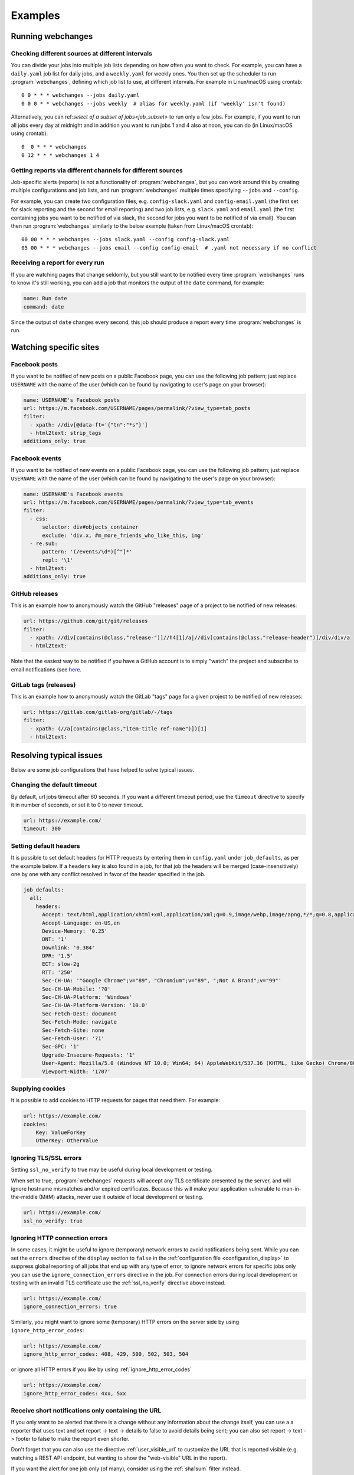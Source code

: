 .. _examples:

===================
Examples
===================

Running webchanges
------------------

Checking different sources at different intervals
^^^^^^^^^^^^^^^^^^^^^^^^^^^^^^^^^^^^^^^^^^^^^^^^^
You can divide your jobs into multiple job lists depending on how often you want to check. For example, you can have
a ``daily.yaml`` job list for daily jobs, and a ``weekly.yaml`` for weekly ones. You then set up the scheduler to
run :program:`webchanges`, defining which job list to use, at different intervals. For example in Linux/macOS using
crontab::

  0 0 * * * webchanges --jobs daily.yaml
  0 0 0 * * webchanges --jobs weekly  # alias for weekly.yaml (if 'weekly' isn't found)


Alternatively, you can ref:`select of a subset of jobs<job_subset>` to run only a few jobs. For example, if you want
to run all jobs every day at midnight and in addition you want to run jobs 1 and 4 also at noon, you can do (in
Linux/macOS using crontab)::

  0  0 * * * webchanges
  0 12 * * * webchanges 1 4


Getting reports via different channels for different sources
^^^^^^^^^^^^^^^^^^^^^^^^^^^^^^^^^^^^^^^^^^^^^^^^^^^^^^^^^^^^
Job-specific alerts (reports) is not a functionality of :program:`webchanges`, but you can work around this by creating
multiple configurations and job lists, and run :program:`webchanges` multiple times specifying ``--jobs`` and
``--config``.

For example, you can create two configuration files, e.g. ``config-slack.yaml`` and ``config-email.yaml`` (the
first set for slack reporting and the second for email reporting) and two job lists, e.g. ``slack.yaml`` and
``email.yaml`` (the first containing jobs you want to be notified of via slack, the second for jobs you want to be
notified of via email). You can then run :program:`webchanges` similarly to the below example (taken from Linux/macOS
crontab)::

  00 00 * * * webchanges --jobs slack.yaml --config config-slack.yaml
  05 00 * * * webchanges --jobs email --config config-email  # .yaml not necessary if no conflict


.. _always_report:

Receiving a report for every run
^^^^^^^^^^^^^^^^^^^^^^^^^^^^^^^^
If you are watching pages that change seldomly, but you still want to be notified every time :program:`webchanges`
runs to know it's still working, you can add a job that monitors the output of the ``date`` command, for example:

.. code-block:: yaml

   name: Run date
   command: date

Since the output of ``date`` changes every second, this job should produce a report every time :program:`webchanges` is
run.


.. _resolving_issues:

.. _watching_sites:

Watching specific sites
-----------------------

.. _facebook_posts:

Facebook posts
^^^^^^^^^^^^^^
If you want to be notified of new posts on a public Facebook page, you can use the following job pattern; just replace
``USERNAME`` with the name of the user (which can be found by navigating to user's page on your browser):

.. code-block:: yaml

   name: USERNAME's Facebook posts
   url: https://m.facebook.com/USERNAME/pages/permalink/?view_type=tab_posts
   filter:
     - xpath: //div[@data-ft='{"tn":"*s"}']
     - html2text: strip_tags
   additions_only: true


.. _facebook_events:

Facebook events
^^^^^^^^^^^^^^^
If you want to be notified of new events on a public Facebook page, you can use the following job pattern; just replace
``USERNAME`` with the name of the user (which can be found by navigating to the user's page on your browser):

.. code-block:: yaml

   name: USERNAME's Facebook events
   url: https://m.facebook.com/USERNAME/pages/permalink/?view_type=tab_events
   filter:
     - css:
         selector: div#objects_container
         exclude: 'div.x, #m_more_friends_who_like_this, img'
     - re.sub:
         pattern: '(/events/\d*)[^"]*'
         repl: '\1'
     - html2text:
   additions_only: true


.. _github:

GitHub releases
^^^^^^^^^^^^^^^
This is an example how to anonymously watch the GitHub "releases" page of a project to be notified of new releases:

.. code-block:: yaml

   url: https://github.com/git/git/releases
   filter:
     - xpath: //div[contains(@class,"release-")]//h4[1]/a|//div[contains(@class,"release-header")]/div/div/a
     - html2text:

Note that the easiest way to be notified if you have a GitHub account is to simply "watch" the project and subscribe
to email notifications (see `here
<https://docs.github.com/en/github/managing-subscriptions-and-notifications-on-github/managing-subscriptions-for
-activity-on-github/viewing-your-subscriptions>`__.


.. _gitlab:

GitLab tags (releases)
^^^^^^^^^^^^^^^^^^^^^^
This is an example how to anonymously watch the GitLab "tags" page for a given project to be notified of new releases:

.. code-block:: yaml

   url: https://gitlab.com/gitlab-org/gitlab/-/tags
   filter:
     - xpath: (//a[contains(@class,"item-title ref-name")])[1]
     - html2text:


.. _issues:

Resolving typical issues
-------------------------
Below are some job configurations that have helped to solve typical issues.


.. _timeout:

Changing the default timeout
^^^^^^^^^^^^^^^^^^^^^^^^^^^^
By default, url jobs timeout after 60 seconds. If you want a different timeout period, use the ``timeout`` directive to
specify it in number of seconds, or set it to 0 to never timeout.

.. code-block:: yaml

   url: https://example.com/
   timeout: 300


.. _headers:

Setting default headers
^^^^^^^^^^^^^^^^^^^^^^^
It is possible to set default headers for HTTP requests by entering them in ``config.yaml`` under ``job_defaults``, as
per the example below. If a ``headers`` key is also found in a job, for that job the headers will be merged
(case-insensitively) one by one with any conflict resolved in favor of the header specified in the job.

.. code-block:: yaml

   job_defaults:
     all:
       headers:
         Accept: text/html,application/xhtml+xml,application/xml;q=0.9,image/webp,image/apng,*/*;q=0.8,application/signed-exchange;v=b3;q=0.9
         Accept-Language: en-US,en
         Device-Memory: '0.25'
         DNT: '1'
         Downlink: '0.384'
         DPR: '1.5'
         ECT: slow-2g
         RTT: '250'
         Sec-CH-UA: '"Google Chrome";v="89", "Chromium";v="89", ";Not A Brand";v="99"'
         Sec-CH-UA-Mobile: '?0'
         Sec-CH-UA-Platform: 'Windows'
         Sec-CH-UA-Platform-Version: '10.0'
         Sec-Fetch-Dest: document
         Sec-Fetch-Mode: navigate
         Sec-Fetch-Site: none
         Sec-Fetch-User: '?1'
         Sec-GPC: '1'
         Upgrade-Insecure-Requests: '1'
         User-Agent: Mozilla/5.0 (Windows NT 10.0; Win64; 64) AppleWebKit/537.36 (KHTML, like Gecko) Chrome/88.0.4389.114 Safari/537.36
         Viewport-Width: '1707'


.. _cookies:

Supplying cookies
^^^^^^^^^^^^^^^^^
It is possible to add cookies to HTTP requests for pages that need them. For example:

.. code-block:: yaml

   url: https://example.com/
   cookies:
       Key: ValueForKey
       OtherKey: OtherValue


.. _ignoring_tls_ssl_errors:

Ignoring TLS/SSL errors
^^^^^^^^^^^^^^^^^^^^^^^
Setting ``ssl_no_verify`` to true may be useful during local development or testing.

When set to true, :program:`webchanges` requests will accept any TLS certificate presented by the server, and will
ignore hostname mismatches and/or expired certificates. Because this will make your application vulnerable to
man-in-the-middle (MitM) attacks, never use it outside of local development or testing.

.. code-block:: yaml

   url: https://example.com/
   ssl_no_verify: true


.. _ignoring_http_connection_errors:

Ignoring HTTP connection errors
^^^^^^^^^^^^^^^^^^^^^^^^^^^^^^^^
In some cases, it might be useful to ignore (temporary) network errors to avoid notifications being sent. While
you can set the ``errors`` directive of the ``display`` section to ``false`` in the :ref:`configuration file
<configuration_display>` to suppress global reporting of all jobs that end up with any type of error, to ignore
network errors for specific jobs only you can use the ``ignore_connection_errors`` directive in the job. For
connection errors during local development or testing with an invalid TLS certificate use the :ref:`ssl_no_verify`
directive above instead.

.. code-block:: yaml

   url: https://example.com/
   ignore_connection_errors: true

Similarly, you might want to ignore some (temporary) HTTP errors on the server side by using
``ignore_http_error_codes``:

.. code-block:: yaml

   url: https://example.com/
   ignore_http_error_codes: 408, 429, 500, 502, 503, 504

or ignore all HTTP errors if you like by using :ref:`ignore_http_error_codes`

.. code-block:: yaml

   url: https://example.com/
   ignore_http_error_codes: 4xx, 5xx


Receive short notifications only containing the URL
^^^^^^^^^^^^^^^^^^^^^^^^^^^^^^^^^^^^^^^^^^^^^^^^^^^
If you only want to be alerted that there is a change without any information about the change itself, you can use a
a reporter that uses text and set report -> text -> details to false to avoid details being sent; you can also set
report -> text -> footer to false to make the report even shorter.

Don't forget that you can also use the directive :ref:`user_visible_url` to customize the URL that is reported visible
(e.g. watching a REST API endpoint, but wanting to show the "web-visible" URL in the report).

If you want the alert for one job only (of many), consider using the :ref:`sha1sum` filter instead.

For example, for email set these in the configuration file (``webchanges --edit-config``):

.. code-block:: yaml

   report:
     # ...
     text:
       details: false
       footer: false
       # ...
     email:
       html: false
       # ...
